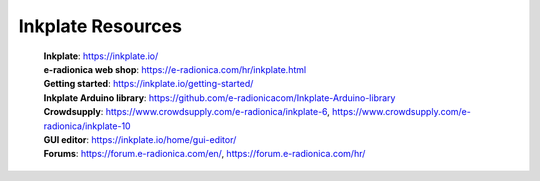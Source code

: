 Inkplate Resources
====================


    | **Inkplate**: https://inkplate.io/
    | **e-radionica web shop**: https://e-radionica.com/hr/inkplate.html
    | **Getting started**: https://inkplate.io/getting-started/
    | **Inkplate Arduino library**: https://github.com/e-radionicacom/Inkplate-Arduino-library
    | **Crowdsupply**: https://www.crowdsupply.com/e-radionica/inkplate-6, https://www.crowdsupply.com/e-radionica/inkplate-10
    | **GUI editor**: https://inkplate.io/home/gui-editor/
    | **Forums**: https://forum.e-radionica.com/en/, https://forum.e-radionica.com/hr/